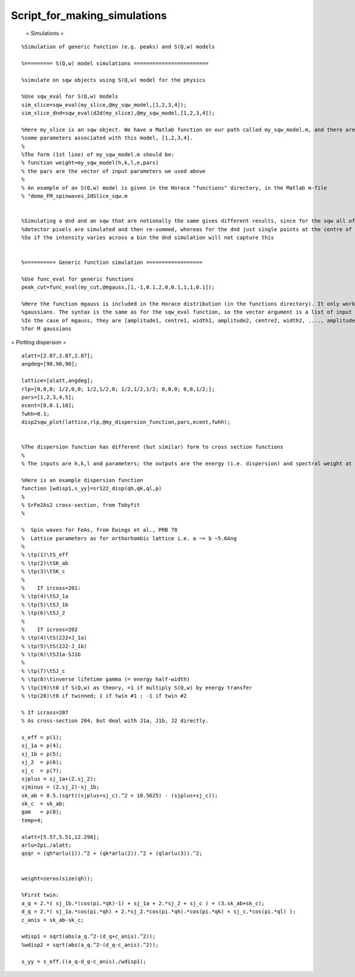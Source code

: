 #############################
Script_for_making_simulations
#############################

 = Simulations =



::


   
   
   
   %Simulation of generic function (e.g. peaks) and S(Q,w) models
   
   %========= S(Q,w) model simulations ========================
   
   %simulate on sqw objects using S(Q,w) model for the physics
   
   %Use sqw_eval for S(Q,w) models
   sim_slice=sqw_eval(my_slice,@my_sqw_model,[1,2,3,4]);
   sim_slice_dnd=sqw_eval(d2d(my_slice),@my_sqw_model,[1,2,3,4]);
   
   %Here my_slice is an sqw object. We have a Matlab function on our path called my_sqw_model.m, and there are
   %some parameters associated with this model, [1,2,3,4].
   %
   %The form (1st line) of my_sqw_model.m should be:
   % function weight=my_sqw_model(h,k,l,e,pars)
   % the pars are the vector of input parameters we used above
   %
   % An example of an S(Q,w) model is given in the Horace "functions" directory, in the Matlab m-file
   % "demo_FM_spinwaves_2dSlice_sqw.m
   
   
   %Simulating a dnd and an sqw that are notionally the same gives different results, since for the sqw all of the contributing
   %detector pixels are simulated and then re-summed, whereas for the dnd just single points at the centre of bins are used
   %So if the intensity varies across a bin the dnd simulation will not capture this
   
   
   %========== Generic function simulation ==================
   
   %Use func_eval for generic functions
   peak_cut=func_eval(my_cut,@mgauss,[1,-1,0.1,2,0,0.1,1,1,0.1]);
   
   %Here the function mgauss is included in the Horace distribution (in the functions directory). It only works on 1-dimensional cuts, and simulates multiple
   %gaussians. The syntax is the same as for the sqw_eval function, so the vector argument is a list of input parameters for the function
   %In the case of mgauss, they are [amplitude1, centre1, width1, amplitude2, centre2, width2, ...., amplitudeM, centreM, widthM]
   %for M gaussians
   
   
   
   



= Plotting dispersion =




::


   
   
   alatt=[2.87,2.87,2.87];
   angdeg=[90,90,90];
   
   lattice=[alatt,angdeg];
   rlp=[0,0,0; 1/2,0,0; 1/2,1/2,0; 1/2,1/2,1/2; 0,0,0; 0,0,1/2;]; 
   pars=[1,2,3,4,5];
   ecent=[0,0.1,10];
   fwhh=0.1;
   disp2sqw_plot(lattice,rlp,@my_dispersion_function,pars,ecent,fwhh);
   
   
   %The dispersion function has different (but similar) form to cross section functions
   %
   % The inputs are h,k,l and parameters; the outputs are the energy (i.e. dispersion) and spectral weight at that point
   
   %Here is an example dispersion function
   function [wdisp1,s_yy]=sr122_disp(qh,qk,ql,p)
   %
   % SrFe2As2 cross-section, from Tobyfit
   %
   
   %  Spin waves for FeAs, from Ewings et al., PRB 78 
   %  Lattice parameters as for orthorhombic lattice i.e. a ~= b ~5.6Ang
   % 
   % \tp(1)\tS_eff
   % \tp(2)\tSK_ab
   % \tp(3)\tSK_c
   % 
   %    If ircoss=201:
   % \tp(4)\tSJ_1a
   % \tp(5)\tSJ_1b
   % \tp(6)\tSJ_2
   % 
   %    If icross=202
   % \tp(4)\tS(2J2+J_1a)
   % \tp(5)\tS(2J2-J_1b)
   % \tp(6)\tSJ1a-SJ1b
   % 
   % \tp(7)\tSJ_c
   % \tp(8)\tinverse lifetime gamma (= energy half-width)
   % \tp(19)\t0 if S(Q,w) as theory, =1 if multiply S(Q,w) by energy transfer
   % \tp(20)\t0 if twinned; 1 if twin #1 ; -1 if twin #2
   
   % If icross=207
   % As cross-section 204, but deal with J1a, J1b, J2 directly.
   
   s_eff = p(1);
   sj_1a = p(4);
   sj_1b = p(5);
   sj_2  = p(6);
   sj_c  = p(7);
   sjplus = sj_1a+(2.sj_2);
   sjminus = (2.sj_2)-sj_1b;
   sk_ab = 0.5.(sqrt((sjplus+sj_c).^2 + 10.5625) - (sjplus+sj_c));
   sk_c  = sk_ab;
   gam   = p(8);
   temp=4;
   
   alatt=[5.57,5.51,12.298];
   arlu=2pi./alatt;
   qsqr = (qh*arlu(1)).^2 + (qk*arlu(2)).^2 + (qlarlu(3)).^2;
   
   
   weight=zeros(size(qh));
   
   %First twin:
   a_q = 2.*( sj_1b.*(cos(pi.*qk)-1) + sj_1a + 2.*sj_2 + sj_c ) + (3.sk_ab+sk_c);
   d_q = 2.*( sj_1a.*cos(pi.*qh) + 2.*sj_2.*cos(pi.*qh).*cos(pi.*qk) + sj_c.*cos(pi.*ql) );
   c_anis = sk_ab-sk_c;
   
   wdisp1 = sqrt(abs(a_q.^2-(d_q+c_anis).^2));
   %wdisp2 = sqrt(abs(a_q.^2-(d_q-c_anis).^2));
   
   s_yy = s_eff.((a_q-d_q-c_anis)./wdisp1);
   
   
   


